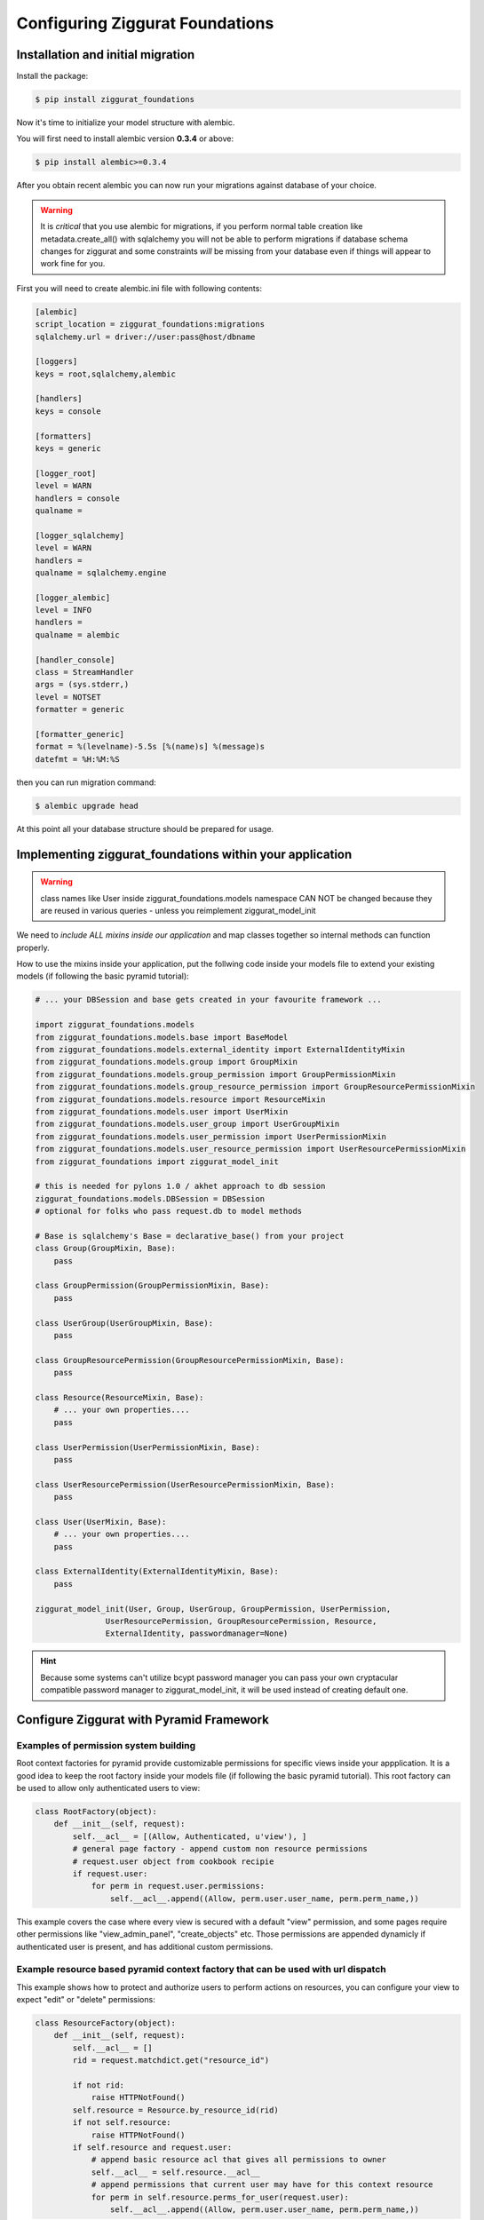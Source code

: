 ################################
Configuring Ziggurat Foundations
################################

Installation and initial migration
==================================

Install the package:

.. code-block:: bash

    $ pip install ziggurat_foundations

Now it's time to initialize your model structure with alembic.

You will first need to install alembic version **0.3.4** or above:

.. code-block:: bash

    $ pip install alembic>=0.3.4

After you obtain recent alembic you can now run your migrations against
database of your choice.

.. warning::

    It is *critical* that you use alembic for migrations, if you perform normal
    table creation like metadata.create_all() with sqlalchemy you will not be
    able to perform migrations if database schema changes for ziggurat and some
    constraints *will* be missing from your database even if things will appear
    to work fine for you.

First you will need to create alembic.ini file with following contents:

.. code-block:: ini

    [alembic]
    script_location = ziggurat_foundations:migrations
    sqlalchemy.url = driver://user:pass@host/dbname

    [loggers]
    keys = root,sqlalchemy,alembic

    [handlers]
    keys = console

    [formatters]
    keys = generic

    [logger_root]
    level = WARN
    handlers = console
    qualname =

    [logger_sqlalchemy]
    level = WARN
    handlers =
    qualname = sqlalchemy.engine

    [logger_alembic]
    level = INFO
    handlers =
    qualname = alembic

    [handler_console]
    class = StreamHandler
    args = (sys.stderr,)
    level = NOTSET
    formatter = generic

    [formatter_generic]
    format = %(levelname)-5.5s [%(name)s] %(message)s
    datefmt = %H:%M:%S

then you can run migration command:

.. code-block:: bash

   $ alembic upgrade head

At this point all your database structure should be prepared for usage.

Implementing ziggurat_foundations within your application
=========================================================

.. warning::

    class names like User inside ziggurat_foundations.models namespace CAN NOT be changed
    because they are reused in various queries - unless you reimplement ziggurat_model_init

We need to *include ALL mixins inside our application*
and map classes together so internal methods can function properly.

How to use the mixins inside your application, put the follwing code inside your models
file to extend your existing models (if following the basic pyramid tutorial):

.. code-block:: python

    # ... your DBSession and base gets created in your favourite framework ...

    import ziggurat_foundations.models
    from ziggurat_foundations.models.base import BaseModel
    from ziggurat_foundations.models.external_identity import ExternalIdentityMixin
    from ziggurat_foundations.models.group import GroupMixin
    from ziggurat_foundations.models.group_permission import GroupPermissionMixin
    from ziggurat_foundations.models.group_resource_permission import GroupResourcePermissionMixin
    from ziggurat_foundations.models.resource import ResourceMixin
    from ziggurat_foundations.models.user import UserMixin
    from ziggurat_foundations.models.user_group import UserGroupMixin
    from ziggurat_foundations.models.user_permission import UserPermissionMixin
    from ziggurat_foundations.models.user_resource_permission import UserResourcePermissionMixin
    from ziggurat_foundations import ziggurat_model_init

    # this is needed for pylons 1.0 / akhet approach to db session
    ziggurat_foundations.models.DBSession = DBSession
    # optional for folks who pass request.db to model methods

    # Base is sqlalchemy's Base = declarative_base() from your project
    class Group(GroupMixin, Base):
        pass

    class GroupPermission(GroupPermissionMixin, Base):
        pass

    class UserGroup(UserGroupMixin, Base):
        pass

    class GroupResourcePermission(GroupResourcePermissionMixin, Base):
        pass

    class Resource(ResourceMixin, Base):
        # ... your own properties....
        pass

    class UserPermission(UserPermissionMixin, Base):
        pass

    class UserResourcePermission(UserResourcePermissionMixin, Base):
        pass

    class User(UserMixin, Base):
        # ... your own properties....
        pass

    class ExternalIdentity(ExternalIdentityMixin, Base):
        pass

    ziggurat_model_init(User, Group, UserGroup, GroupPermission, UserPermission,
                   UserResourcePermission, GroupResourcePermission, Resource,
                   ExternalIdentity, passwordmanager=None)

.. hint::

    Because some systems can't utilize bcypt password manager you can pass your own
    cryptacular compatible password manager to ziggurat_model_init, it will be used
    instead of creating default one.

Configure Ziggurat with Pyramid Framework
=========================================

Examples of permission system building
---------------------------------------

Root context factories for pyramid provide customizable permissions for specific views
inside your appplication. It is a good idea to keep the root factory inside your models
file (if following the basic pyramid tutorial). This root factory can be used to allow
only authenticated users to view:

.. code-block:: python

    class RootFactory(object):
        def __init__(self, request):
            self.__acl__ = [(Allow, Authenticated, u'view'), ]
            # general page factory - append custom non resource permissions
            # request.user object from cookbook recipie
            if request.user:
                for perm in request.user.permissions:
                    self.__acl__.append((Allow, perm.user.user_name, perm.perm_name,))

This example covers the case where every view is secured with a default "view" permission,
and some pages require other permissions like "view_admin_panel", "create_objects" etc.
Those permissions are appended dynamicly if authenticated user is present, and has additional
custom permissions.

Example resource based pyramid context factory that can be used with url dispatch
---------------------------------------------------------------------------------

This example shows how to protect and authorize users to perform actions on
resources, you can configure your view to expect "edit" or "delete" permissions:

.. code-block:: python

    class ResourceFactory(object):
        def __init__(self, request):
            self.__acl__ = []
            rid = request.matchdict.get("resource_id")

            if not rid:
                raise HTTPNotFound()
            self.resource = Resource.by_resource_id(rid)
            if not self.resource:
                raise HTTPNotFound()
            if self.resource and request.user:
                # append basic resource acl that gives all permissions to owner
                self.__acl__ = self.resource.__acl__
                # append permissions that current user may have for this context resource
                for perm in self.resource.perms_for_user(request.user):
                    self.__acl__.append((Allow, perm.user.user_name, perm.perm_name,))

Ziggurat Foundations can provide some shortcuts that help build pyramid
applications faster.

Automatic user sign in/sign out
-------------------------------

**ziggurat_foundations.ext.pyramid.sign_in**

This extension registers basic views for user authentication using
**AuthTktAuthenticationPolicy**, and can fetch user object and verify it
against supplied password.

Extension setup
~~~~~~~~~~~~~~~

To enable this extension it needs to be included via pyramid include mechanism
for example in your ini configuration file:

.. code-block:: ini

    pyramid.includes = pyramid_tm
                       ziggurat_foundations.ext.pyramid.sign_in

or by adding the following to your applications __init__.py configurator file
(both methods yeild the same result):

.. code-block:: python

    config.include('ziggurat_foundations.ext.pyramid.sign_in')

this will register 2 routes:

* ziggurat.routes.sign_in with pattern */sign_in*
* ziggurat.routes.sign_out with pattern */sign_out*

.. tip::

    those patterns can be configured to match your app route patterns via
    following config keys:

    * ziggurat_foundations.sign_in.sign_in_pattern = /custom_pattern
    * ziggurat_foundations.sign_in.sign_out_pattern = /custom_pattern

It is also required to tell the extension where User model is located in your
application for example in your ini file:

.. code-block:: ini

    ziggurat_foundations.model_locations.User = yourapp.models:User

Additional config options for extensions include in your ini file:

.. code-block:: ini

    # name of POST key that will be used to supply user name
    ziggurat_foundations.sign_in.username_key = username

    # name of POST key that will be used to supply user password
    ziggurat_foundations.sign_in.password_key = password

    # name of POST key that will be used to provide additional value that can be used to redirect
    # user back to area that required authentication/authorization)
    ziggurat_foundations.sign_in.came_from_key = came_from

    # If you do not use a global DBSession variable, and you bundle DBSession insde the request
    # you need to tell Zigg its naming convention, do this by providing a function that
    # returns the correct request variable
    ziggurat_foundations.session_provider_callable = yourapp.model:get_session_callable


Then for example inside your models (if you are using a db_session inse the request),
you can do:

.. code-block:: python

    def get_session_callable(request):
        return request.db_session

Configuring your application views
~~~~~~~~~~~~~~~~~~~~~~~~~~~~~~~~~~

First you need to make a form used for user authentication and send info to one
of views registered by extension:

.. code-block:: html+jinja

    <form action="{{request.route_url('ziggurat.routes.sign_in')}}" method="post">
        <input type="hidden" value="OPTIONAL" name="came_from" id="came_from">
        <input type="text" value="" name="login">
        <input type="password" value="" name="password">
        <input type="submit" value="Sign In" name="submit" id="submit">
    </form>

In next step it is required to register 3 views that will listen for specific
context objects that extension can return upon form submission/ logout request:

* **ZigguratSignInSuccess** - user and password were matched
    * contains headers that set cookie to persist user identity,
      fetched user object, "came from" value
* **ZigguratSignInBadAuth** - there were no positive matches for user and password
    * contains headers used to unauthenticate any current user identity
* **ZigguratSignOut** - user signed out of application
    * contains headers used to unauthenticate any current user identity


Required imports for all 3 views
~~~~~~~~~~~~~~~~~~~~~~~~~~~~~~~~

::

    from pyramid.security import NO_PERMISSION_REQUIRED
    from ziggurat_foundations.ext.pyramid.sign_in import ZigguratSignInSuccess
    from ziggurat_foundations.ext.pyramid.sign_in import ZigguratSignInBadAuth
    from ziggurat_foundations.ext.pyramid.sign_in import ZigguratSignOut


ZigguratSignInSuccess context view example
~~~~~~~~~~~~~~~~~~~~~~~~~~~~~~~~~~~~~~~~~~

::

    @view_config(context=ZigguratSignInSuccess, permission=NO_PERMISSION_REQUIRED)
    def sign_in(request):
        user = request.context.user
        # actions performed on sucessful logon, flash message/new csrf token
        # user status validation etc.
        if request.context.came_from != '/':
            return HTTPFound(location=request.context.came_from,
                             headers=request.context.headers)
        else:
            return HTTPFound(location=request.route_url('some_route'),
                             headers=request.context.headers)

ZigguratSignInBadAuth context view example
~~~~~~~~~~~~~~~~~~~~~~~~~~~~~~~~~~~~~~~~~~

::

    @view_config(context=ZigguratSignInBadAuth, permission=NO_PERMISSION_REQUIRED)
    def bad_auth(request):
        # action like a warning flash message on bad logon
        return HTTPFound(location=request.route_url('/'),
                         headers=request.context.headers)


ZigguratSignOut context view example
~~~~~~~~~~~~~~~~~~~~~~~~~~~~~~~~~~~~

::

    @view_config(context=ZigguratSignOut, permission=NO_PERMISSION_REQUIRED)
    def sign_out(request):
        return HTTPFound(location=request.route_url('/'),
                         headers=request.context.headers)


Cofiguring groupfinder and session factorys
-------------------------------------------

Now, next up we need to import and include the groupfinder and session factory
inside ourapplication configuration, first off in our ini file we need to add
a session secret:

.. code-block:: ini

    # replace "sUpersecret" with  a secure secret
    session.secret = sUpersecret

Now, we need to configure the groupdiner and authn and authz policy inside the
main __init__.py file of our application, like so:

.. code-block:: python

    from ziggurat_foundations.models import groupfinder

    def main(global_config, **settings):

        # Set the session secret as per out ini file
        session_factory = UnencryptedCookieSessionFactoryConfig(
            settings['session.secret'],
        )

        authn_policy = AuthTktAuthenticationPolicy(settings['session.secret'],
            callback=groupfinder)
        authz_policy = ACLAuthorizationPolicy()

        # Tie it all together
        config = Configurator(settings=settings,
                  root_factory='intranet.models.RootFactory',
                              authentication_policy=authn_policy,
                              authorization_policy=authz_policy)


Modify request to return Ziggurat User() Object
-----------------------------------------------

We provide a method to modify the pyramid request and return a Ziggurat User()
object (if present) in each request. E.g. once a user is logged in, their details
are held in the request (in the form of a userid), if we enable the below function,
we can easily access all user attributes in our code, to include this feature,
enable it by adding the following to your applications __init__.py configurator file:

.. code-block:: python

    config.include('ziggurat_foundations.ext.pyramid.get_user')

Or in your ini configuration file (both methods yeild the same result):

.. code-block:: ini

    pyramid.includes = pyramid_tm
                       ziggurat_foundations.ext.pyramid.get_user

Then inside each pyramid view that contains a request, you can access user information
with (the code behind this is as described in the offical pyramid cookbook, but
we include in within Ziggurat to make your life easier):

.. code-block:: python

    @view_config(route_name='edit_note', renderer='templates/edit_note.jinja2',
        permission='edit')
    def edit_note(request):
        user = request.user
        # user is now a Ziggurat/SQLAlchemy object that you can access
        # Example for user Joe
        print (user.user_name)
        "Joe"

.. tip::

    Congratulations, your application is now fully configured to use Ziggurat
    Foundations, take a look at the Usage Examples for a guide (next page) on how to start taking
    advantage of all the features that Ziggurat has to offer!
